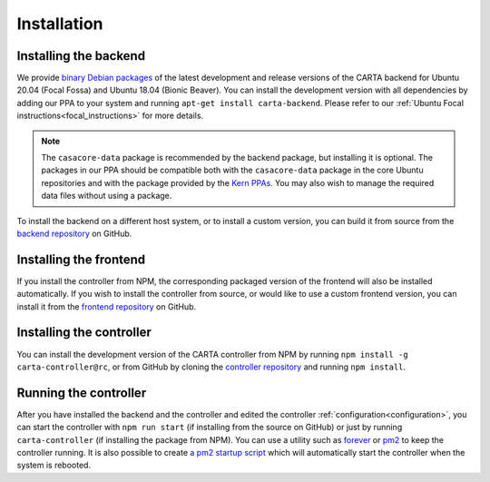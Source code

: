 .. _installation:

Installation
============

.. _install_backend:

Installing the backend
----------------------

We provide `binary Debian packages <https://launchpad.net/~cartavis-team/+archive/ubuntu/carta>`_ of the latest development and release versions of the CARTA backend for Ubuntu 20.04 (Focal Fossa) and Ubuntu 18.04 (Bionic Beaver). You can install the development version with all dependencies by adding our PPA to your system and running ``apt-get install carta-backend``. Please refer to our :ref:`Ubuntu Focal instructions<focal_instructions>` for more details.

.. note::

    The ``casacore-data`` package is recommended by the backend package, but installing it is optional. The packages in our PPA should be compatible both with the ``casacore-data`` package in the core Ubuntu repositories and with the package provided by the `Kern PPAs <https://launchpad.net/~kernsuite>`_. You may also wish to manage the required data files without using a package.

To install the backend on a different host system, or to install a custom version, you can build it from source from the `backend repository <https://github.com/CARTAvis/carta-backend/>`_ on GitHub.

.. _install_frontend:

Installing the frontend
-----------------------

If you install the controller from NPM, the corresponding packaged version of the frontend will also be installed automatically. If you wish to install the controller from source, or would like to use a custom frontend version, you can install it from the `frontend repository <https://github.com/CARTAvis/carta-frontend/>`_ on GitHub.

.. _install_controller:

Installing the controller
-------------------------

You can install the development version of the CARTA controller from NPM by running ``npm install -g carta-controller@rc``, or from GitHub by cloning the `controller repository <https://github.com/CARTAvis/carta-controller/>`_ and running ``npm install``.

.. _run_controller:

Running the controller
----------------------

After you have installed the backend and the controller and edited the controller :ref:`configuration<configuration>`, you can start the controller with ``npm run start`` (if installing from the source on GitHub) or just by running ``carta-controller`` (if installing the package from NPM). You can use a utility such as `forever <https://github.com/foreversd/forever>`_ or `pm2 <https://pm2.keymetrics.io/>`_ to keep the controller running. It is also possible to create `a pm2 startup script <https://pm2.keymetrics.io/docs/usage/startup/>`_ which will automatically start the controller when the system is rebooted.

